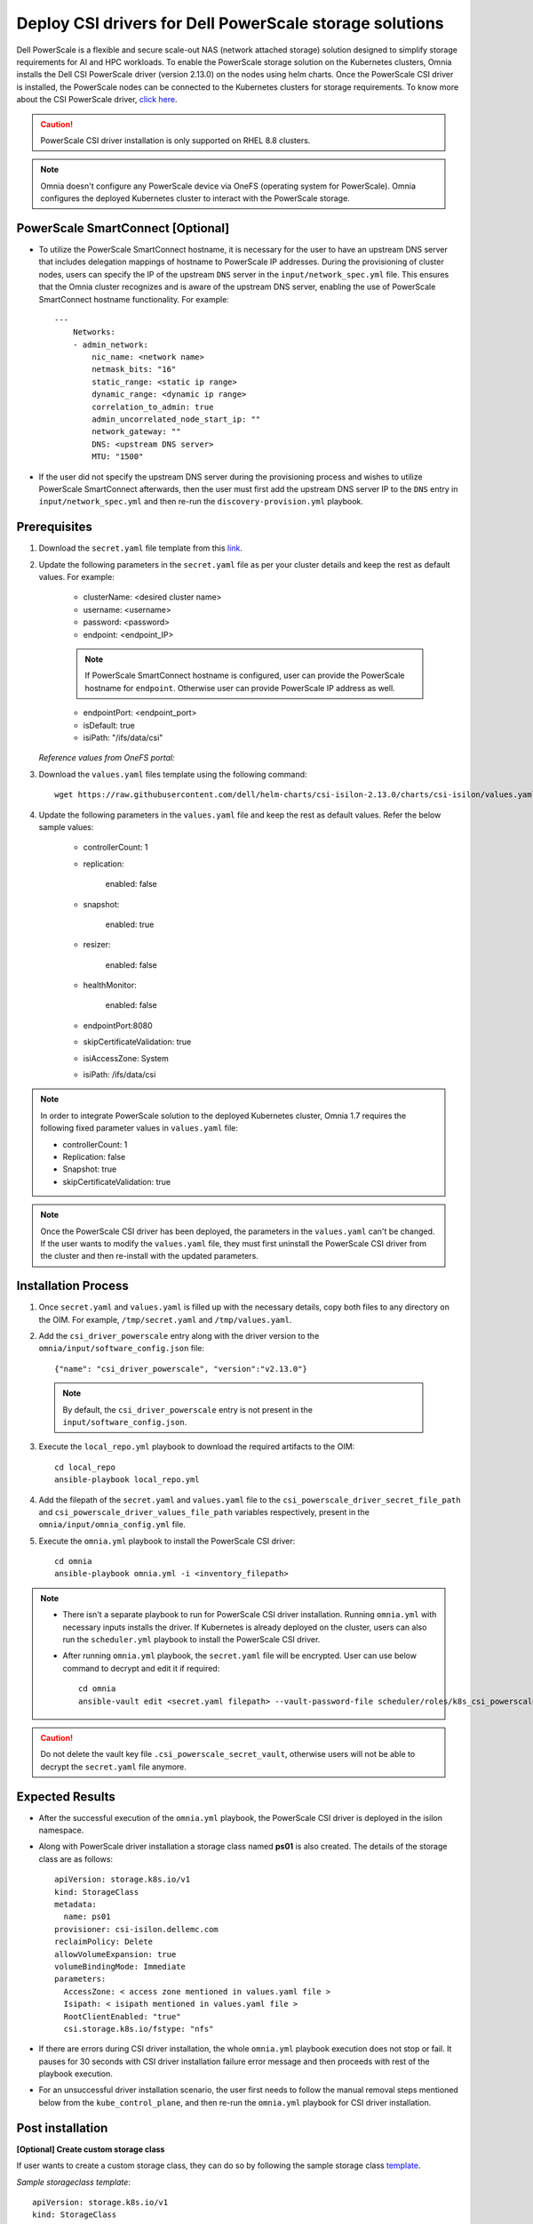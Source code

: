 Deploy CSI drivers for Dell PowerScale storage solutions
===========================================================

Dell PowerScale is a flexible and secure scale-out NAS (network attached storage) solution designed to simplify storage requirements for AI and HPC workloads. To enable the PowerScale storage solution on the Kubernetes clusters, Omnia installs the Dell CSI PowerScale driver (version 2.13.0) on the nodes using helm charts. Once the PowerScale CSI driver is installed, the PowerScale nodes can be connected to the Kubernetes clusters for storage requirements.
To know more about the CSI PowerScale driver, `click here <https://dell.github.io/csm-docs/docs/deployment/helm/drivers/installation/isilon/>`_.

.. caution:: PowerScale CSI driver installation is only supported on RHEL 8.8 clusters.

.. note:: Omnia doesn't configure any PowerScale device via OneFS (operating system for PowerScale). Omnia configures the deployed Kubernetes cluster to interact with the PowerScale storage.

PowerScale SmartConnect [Optional]
-------------------------------------

* To utilize the PowerScale SmartConnect hostname, it is necessary for the user to have an upstream DNS server that includes delegation mappings of hostname to PowerScale IP addresses. During the provisioning of cluster nodes, users can specify the IP of the upstream ``DNS`` server in the ``input/network_spec.yml`` file. This ensures that the Omnia cluster recognizes and is aware of the upstream DNS server, enabling the use of PowerScale SmartConnect hostname functionality. For example: ::

    ---
        Networks:
        - admin_network:
            nic_name: <network name>
            netmask_bits: "16"
            static_range: <static ip range>
            dynamic_range: <dynamic ip range>
            correlation_to_admin: true
            admin_uncorrelated_node_start_ip: ""
            network_gateway: ""
            DNS: <upstream DNS server>
            MTU: "1500"

* If the user did not specify the upstream DNS server during the provisioning process and wishes to utilize PowerScale SmartConnect afterwards, then the user must first add the upstream DNS server IP to the ``DNS`` entry in ``input/network_spec.yml``  and then re-run the ``discovery-provision.yml`` playbook.

Prerequisites
--------------

1. Download the ``secret.yaml`` file template from this `link <https://github.com/dell/csi-powerscale/blob/main/samples/secret/secret.yaml>`_.

2. Update the following parameters in the ``secret.yaml`` file as per your cluster details and keep the rest as default values. For example:

    *	clusterName: <desired cluster name>
    *	username: <username>
    *	password: <password>
    *	endpoint: <endpoint_IP>
    .. note:: If PowerScale SmartConnect hostname is configured, user can provide the PowerScale hostname for ``endpoint``. Otherwise user can provide PowerScale IP address as well.
    *	endpointPort: <endpoint_port>
    *	isDefault: true
    *	isiPath: "/ifs/data/csi"

   *Reference values from OneFS portal:*

   .. image:: ../../../images/CSI_1.png

3. Download the ``values.yaml`` files template using the following command: ::

    wget https://raw.githubusercontent.com/dell/helm-charts/csi-isilon-2.13.0/charts/csi-isilon/values.yaml

4. Update the following parameters in the ``values.yaml`` file and keep the rest as default values. Refer the below sample values:

    * controllerCount: 1

    * replication:

        enabled: false

    * snapshot:

        enabled: true

    * resizer:

        enabled: false

    * healthMonitor:

        enabled: false

    * endpointPort:8080

    * skipCertificateValidation: true

    * isiAccessZone: System

    * isiPath: /ifs/data/csi


.. note:: In order to integrate PowerScale solution to the deployed Kubernetes cluster, Omnia 1.7 requires the following fixed parameter values in ``values.yaml`` file:

    * controllerCount: 1
    * Replication: false
    * Snapshot: true
    * skipCertificateValidation: true

.. note:: Once the PowerScale CSI driver has been deployed, the parameters in the ``values.yaml`` can't be changed. If the user wants to modify the ``values.yaml`` file, they must first uninstall the PowerScale CSI driver from the cluster and then re-install with the updated parameters.

Installation Process
---------------------

1. Once ``secret.yaml`` and ``values.yaml`` is filled up with the necessary details, copy both files to any directory on the OIM. For example, ``/tmp/secret.yaml`` and ``/tmp/values.yaml``.

2. Add the ``csi_driver_powerscale`` entry along with the driver version to the ``omnia/input/software_config.json`` file: ::

    {"name": "csi_driver_powerscale", "version":"v2.13.0"}

 .. note:: By default, the ``csi_driver_powerscale`` entry is not present in the ``input/software_config.json``.

3. Execute the ``local_repo.yml`` playbook to download the required artifacts to the OIM: ::

    cd local_repo
    ansible-playbook local_repo.yml

4. Add the filepath of the ``secret.yaml`` and ``values.yaml`` file to the ``csi_powerscale_driver_secret_file_path`` and ``csi_powerscale_driver_values_file_path`` variables respectively, present in the ``omnia/input/omnia_config.yml`` file.

5. Execute the ``omnia.yml`` playbook to install the PowerScale CSI driver: ::

    cd omnia
    ansible-playbook omnia.yml -i <inventory_filepath>

.. note::
     * There isn't a separate playbook to run for PowerScale CSI driver installation. Running ``omnia.yml`` with necessary inputs installs the driver. If Kubernetes is already deployed on the cluster, users can also run the ``scheduler.yml`` playbook to install the PowerScale CSI driver.
     * After running ``omnia.yml`` playbook, the ``secret.yaml`` file will be encrypted. User can use below command to decrypt and edit it if required: ::

         cd omnia
         ansible-vault edit <secret.yaml filepath> --vault-password-file scheduler/roles/k8s_csi_powerscale_plugin/files/.csi_powerscale_secret_vault

.. caution:: Do not delete the vault key file ``.csi_powerscale_secret_vault``, otherwise users will not be able to decrypt the ``secret.yaml`` file anymore.

Expected Results
------------------

* After the successful execution of the ``omnia.yml`` playbook, the PowerScale CSI driver is deployed in the isilon namespace.
* Along with PowerScale driver installation a storage class named **ps01** is also created. The details of the storage class are as follows: ::

    apiVersion: storage.k8s.io/v1
    kind: StorageClass
    metadata:
      name: ps01
    provisioner: csi-isilon.dellemc.com
    reclaimPolicy: Delete
    allowVolumeExpansion: true
    volumeBindingMode: Immediate
    parameters:
      AccessZone: < access zone mentioned in values.yaml file >
      Isipath: < isipath mentioned in values.yaml file >
      RootClientEnabled: "true"
      csi.storage.k8s.io/fstype: "nfs"

* If there are errors during CSI driver installation, the whole ``omnia.yml`` playbook execution does not stop or fail. It pauses for 30 seconds with CSI driver installation failure error message and then proceeds with rest of the playbook execution.
* For an unsuccessful driver installation scenario, the user first needs to follow the manual removal steps mentioned below from the ``kube_control_plane``, and then re-run the ``omnia.yml`` playbook for CSI driver installation.

Post installation
-------------------

**[Optional] Create custom storage class**

If user wants to create a custom storage class, they can do so by following the sample storage class `template <https://github.com/dell/csi-powerscale/blob/main/samples/storageclass/isilon.yaml>`_.

*Sample storageclass template*: ::

    apiVersion: storage.k8s.io/v1
    kind: StorageClass
    metadata :
      name: <storage class name>
    provisioner: csi-isilon.dellemc.com
    reclaimPolicy: Delete
    allowVolumeExpansion: true
    volumeBindingMode: Immediate
    parameters :
      clusterName: <powerscale cluster name > #optional
      AccessZone: System
      AzServiceIP: <PowerScale SmartConnect hostname or PowerScale IP> #optional
      Isipath: <isipath configured in powerscale > #sample: /ifs/data/csi/
      RootClientEnabled: "true"
      csi.storage.k8s.io/fstype: "nfs"

.. note::

    * If PowerScale SmartConnect hostname is configured and the delegated host list is set up in the external DNS server, then the user can provide the PowerScale hostname for ``AzServiceIP``. Otherwise user can provide PowerScale IP address as well.
    * If there are any changes to the storage class parameters in a PowerScale cluster, the user must update the existing storage class or create a new one as needed.

**Apply storage class**

Use the following command to apply the storageclass: ::

    kubectl apply -f <storageclass name>

**Create Persistent Volume Claim (PVC)**

Once the storage class is created, the same can be used to create PVC.

*Sample deployment with PVC*: ::

    apiVersion: v1
    kind: PersistentVolumeClaim
    metadata:
      name: pvc-powerscale
    spec:
      accessModes:
        - ReadWriteMany
      resources:
        requests:
          storage: 1Gi
      storageClassName: ps01
    ---
    apiVersion: apps/v1
    kind: Deployment
    metadata:
      name: deploy-busybox-01
    spec:
      strategy:
        type: Recreate
      replicas: 1
      selector:
        matchLabels:
          app: deploy-busybox-01
      template:
        metadata:
          labels:
            app: deploy-busybox-01
        spec:
          containers:
            - name: busybox
              image: registry.k8s.io/busybox
              command: ["sh", "-c"]
              args: ["while true; do touch /data/datafile; rm -f /data/datafile; done"]
              volumeMounts:
                - name: data
                  mountPath: /data
              env:
                - name: http_proxy
                  value: "http://<OIM IP>:3128"
                - name: https_proxy
                  value: "http://<OIM IP>:3128"
          volumes:
            - name: data
              persistentVolumeClaim:
                claimName: pvc-powerscale

**Apply the deployment manifest along with PVC**

Use the following command to apply the manifest: ::

    kubectl apply -f <manifest_filepath>

*Expected Result*:

* Once the above manifest is applied, a PVC is created under name ``pvc-powerscale`` and is in ``Bound`` status. Use the ``kubectl get pvc -A`` command to bring up the PVC information. For example: ::

    root@node001:/opt/omnia/csi-driver-powerscale/csi-powerscale/dell-csi-helm-installer# kubectl get pvc -A
    NAMESPACE   NAME                STATUS   VOLUME           CAPACITY   ACCESS MODES   STORAGECLASS   VOLUMEATTRIBUTESCLASS   AGE
    default     pvc-powerscale      Bound    k8s-b00f77b817   1Gi        RWX            ps01           <unset>                 27h

* User can also verify the same information from the OneFS portal. In the sample image below, it is mapped with the ``VOLUME`` entry from the above example: ``k8s-b00f77b817``:

.. image:: ../../../images/CSI_OneFS.png

Removal
--------

To remove the PowerScale driver manually, do the following:

1. Login to the ``kube_control_plane``.

2. Execute the following command to switch to the ``dell-csi-helm-installer`` directory: ::

    cd /opt/omnia/csi-driver-powerscale/csi-powerscale/dell-csi-helm-installer

3. Once you're inside the ``dell-csi-helm-installer`` directory, use the following command to trigger the ``csi-uninstall`` script: ::

    ./csi-uninstall.sh --namespace isilon

4. After running the previous command, the PowerScale driver is removed. But, the secret and the created PVC are not removed. If users want to remove them, they need to do it manually from the "isilon" namespace.

5. If users don't want to use PowerScale anymore, they can remove the following as well:

    a. Remove the PowerScale secret by executing the following commands one after the other:

         i. ``kubectl delete secret isilon-creds -n isilon``

         ii. ``kubectl delete secret isilon-certs-0 -n isilon``

    b. Remove any custom user deployment and PVC that was using PowerScale storage class.

    c. Remove the PowerScale storage class.

.. note:: In case OneFS portal credential changes, users need to perform following steps to update the changes to the ``secret.yaml`` manually:

    1. Update the ``secret.yaml`` file with the changed credentials.
    2. Login and copy the ``secret.yaml`` file to the ``kube_control_plane``.
    3. Delete the existing secret by executing the following command: ::

        kubectl delete secret isilon-creds -n isilon

    4. Create the new secret from the updated ``secret.yaml`` file by executing the following command: ::

        kubectl create secret generic isilon-creds -n isilon --from-file=config=<updated secret.yaml filepath>